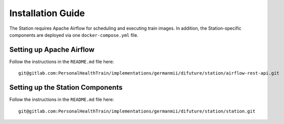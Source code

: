 Installation Guide
==================

The Station requires Apache Airflow for scheduling and executing train images.
In addition, the Station-specific components are deployed via one ``docker-compose.yml`` file.


Setting up Apache Airflow
-------------------------

Follow the instructions in the ``README.md`` file here::

    git@gitlab.com:PersonalHealthTrain/implementations/germanmii/difuture/station/airflow-rest-api.git


Setting up the Station Components
---------------------------------

Follow the instructions in the ``README.md`` file here::

    git@gitlab.com:PersonalHealthTrain/implementations/germanmii/difuture/station/station.git




.. There are two PostgreSQL databases, which are relevant for the Station:

.. - The database for Apache Airflow (named **airflow** henceforth).. _Airflow: https://airflow.apache.org/docs/stable/installation.html

.. - The database for the Station (named **station** henceforth)

.. The database was tested with PostgreSQL 12.1 and currently needs to be set up manually.

.. .. NOTE::
..    Here we assume that the **airflow** and **station** database are part of the same
..    PostgreSQL DBMS. You can of course change that to whichever configuration is
..    suitable for you.

.. 0. Pick a machine that hosts the DBMS.

.. 1. Install Postgres 12.1. You can do this whichever way suits best for you, we recommend the official Postgres Docker image,
..    which is available on Docker Hub (and please make yourself familiar with the mechanism of Docker volumes if you do so).

.. 2. Create the `airflow` user with the following query::

..     CREATE USER airflow NOSUPERUSER NOCREATEDB PASSWORD 'airflow-password';

.. 3. Create the **airflow** database with the following query::

..     CREATE DATABASE "airflow"
..         WITH OWNER "airflow"
..         LC_COLLATE = 'en_US.UTF-8'
..         LC_CTYPE = 'en_US.UTF-8';

.. 4. Grant permissions::
   
..     GRANT ALL ON DATABASE airflow to airflow;
   

.. 5. Create the `station` user with the following query::
    
..     CREATE USER station NOSUPERUSER NOCREATEDB PASSWORD 'station-password';
    

.. 6. Create the **station** database with the following query::
   
..     CREATE DATABASE "station"
..         WITH OWNER "station"
..         ENCODING 'UTF8'
..         LC_COLLATE = 'en_US.UTF-8'
..         LC_CTYPE = 'en_US.UTF-8';


.. 7. Grant permissions::

..     GRANT ALL ON DATABASE station to station;

.. This will create the databases for the applications, the tables will be created later.
